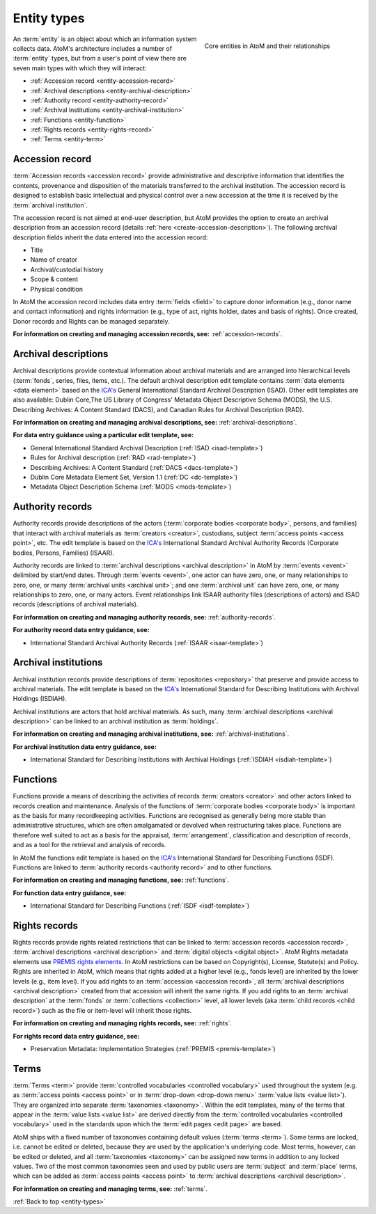 .. _entity-types:

============
Entity types
============

.. figure:: images/core-entity-types.*
   :align: right
   :figwidth: 40%
   :width: 100%
   :alt: Core entities in AtoM and their relationships

   Core entities in AtoM and their relationships



An :term:`entity` is an object about which an information system collects data.
AtoM's architecture includes a number of :term:`entity` types, but from a
user's point of view there are seven main types with which they will interact:

* :ref:`Accession record <entity-accession-record>`
* :ref:`Archival descriptions <entity-archival-description>`
* :ref:`Authority record <entity-authority-record>`
* :ref:`Archival institutions <entity-archival-institution>`
* :ref:`Functions <entity-function>`
* :ref:`Rights records <entity-rights-record>`
* :ref:`Terms <entity-term>`

.. seealso::

   * :ref:`Donors <donors>`
   * :ref:`Page types <page-types>`
   * :ref:`Navigation in AtoM <navigate>`
   * :ref:`Search <search-atom>`
   * :ref:`browse`


.. _entity-accession-record:

Accession record
================

:term:`Accession records <accession record>` provide administrative and
descriptive information that identifies the contents, provenance and
disposition of the materials transferred to the archival institution. The
accession record is designed to establish basic intellectual and physical
control over a new accession at the time it is received by the
:term:`archival institution`.

The accession record is not aimed at end-user description, but AtoM provides
the option to create an archival description from an accession record (details
:ref:`here <create-accession-description>`). The following archival
description fields inherit the data entered into the accession record:

* Title
* Name of creator
* Archival/custodial history
* Scope & content
* Physical condition

In AtoM the accession record includes data entry :term:`fields <field>` to
capture donor information (e.g., donor name and contact information) and
rights information (e.g., type of act, rights holder, dates and basis of
rights). Once created, Donor records and Rights can be managed separately.

**For information on creating and managing accession records, see:**
:ref:`accession-records`.

.. seealso::

   * :ref:`deaccessions`
   * :ref:`Add an accrual <add-accession-accrual>`
   * :ref:`donors`

.. _entity-archival-description:

Archival descriptions
=====================

Archival descriptions provide contextual information about archival materials
and are arranged into hierarchical levels (:term:`fonds`, series, files,
items, etc.). The default archival description edit template contains
:term:`data elements <data element>` based on the `ICA's
<http://www.ica.org/>`__ General International Standard Archival Description
(ISAD). Other edit templates are also available: Dublin Core,The US Library of
Congress' Metadata Object Descriptive Schema (MODS), the U.S. Describing
Archives: A Content Standard (DACS), and Canadian Rules for Archival
Description (RAD).

**For information on creating and managing archival descriptions, see:**
:ref:`archival-descriptions`.

**For data entry guidance using a particular edit template, see:**

* General International Standard Archival Description (:ref:`ISAD
  <isad-template>`)
* Rules for Archival description (:ref:`RAD <rad-template>`)
* Describing Archives: A Content Standard (:ref:`DACS <dacs-template>`)
* Dublin Core Metadata Element Set, Version 1.1 (:ref:`DC <dc-template>`)
* Metadata Object Description Schema (:ref:`MODS <mods-template>`)

.. _entity-authority-record:

Authority records
=================

Authority records provide descriptions of the actors (:term:`corporate bodies
<corporate body>`, persons, and families) that interact with archival
materials as :term:`creators <creator>`, custodians, subject :term:`access
points <access point>`, etc. The edit template is based on the `ICA's
<http://www.ica.org/>`__ International Standard Archival Authority Records
(Corporate bodies, Persons, Families) (ISAAR).

Authority records are linked to :term:`archival descriptions <archival
description>` in AtoM by :term:`events <event>` delimited by start/end dates.
Through :term:`events <event>`, one actor can have zero, one, or many
relationships to zero, one, or many :term:`archival units <archival unit>`;
and one :term:`archival unit` can have zero, one, or many relationships to
zero, one, or many actors. Event relationships link ISAAR authority files
(descriptions of actors) and ISAD records (descriptions of archival
materials).

**For information on creating and managing authority records, see:**
:ref:`authority-records`.

**For authority record data entry guidance, see:**

* International Standard Archival Authority Records (:ref:`ISAAR
  <isaar-template>`)

.. _entity-archival-institution:

Archival institutions
=====================

Archival institution records provide descriptions of :term:`repositories
<repository>` that preserve and provide access to archival materials. The edit
template is based on the `ICA's <http://www.ica.org/>`__ International
Standard for Describing Institutions with Archival Holdings (ISDIAH).

Archival institutions are actors that hold archival materials. As such, many
:term:`archival descriptions <archival description>` can be linked to an
archival institution as :term:`holdings`.

**For information on creating and managing archival institutions, see:**
:ref:`archival-institutions`.

**For archival institution data entry guidance, see:**

* International Standard for Describing Institutions with Archival Holdings
  (:ref:`ISDIAH <isdiah-template>`)

.. _entity-function:

Functions
=========

Functions provide a means of describing the activities of records
:term:`creators <creator>` and other actors linked to records creation and
maintenance. Analysis of the functions of :term:`corporate bodies <corporate
body>` is important as the basis for many recordkeeping activities. Functions
are recognised as generally being more stable than administrative structures,
which are often amalgamated or devolved when restructuring takes place.
Functions are therefore well suited to act as a basis for the appraisal,
:term:`arrangement`, classification and description of records, and as a tool
for the retrieval and analysis of records.

In AtoM the functions edit template is based on the `ICA's
<http://www.ica.org/>`__ International Standard for Describing Functions
(ISDF). Functions are linked to :term:`authority records <authority record>`
and to other functions.

**For information on creating and managing functions, see:**
:ref:`functions`.

**For function data entry guidance, see:**

* International Standard for Describing Functions (:ref:`ISDF
  <isdf-template>`)

.. _entity-rights-record:

Rights records
==============

Rights records provide rights related restrictions that can be linked to
:term:`accession records <accession record>`, :term:`archival descriptions
<archival description>` and :term:`digital objects <digital object>`. AtoM
Rights metadata elements use `PREMIS rights elements
<http://www.loc.gov/standards/premis/>`__. In AtoM restrictions can be based
on Copyright(s), License, Statute(s) and Policy. Rights are inherited in AtoM,
which means that rights added at a higher level (e.g., fonds level) are
inherited by the lower levels (e.g., item level). If you add rights to an
:term:`accession <accession record>`, all :term:`archival descriptions
<archival description>` created from that accession will inherit the same
rights. If you add rights to an :term:`archival description` at the
:term:`fonds` or :term:`collections <collection>` level, all lower levels (aka
:term:`child records <child record>`) such as the file or item-level will
inherit those rights.

**For information on creating and managing rights records, see:**
:ref:`rights`.

**For rights record data entry guidance, see:**

* Preservation Metadata: Implementation Strategies (:ref:`PREMIS
  <premis-template>`)

.. _entity-term:

Terms
=====

:term:`Terms <term>` provide :term:`controlled vocabularies <controlled
vocabulary>` used throughout the system (e.g. as :term:`access points <access
point>` or in :term:`drop-down <drop-down menu>` :term:`value lists <value
list>`). They are organized into separate :term:`taxonomies <taxonomy>`.
Within the edit templates, many of the terms that appear in the :term:`value
lists <value list>` are derived directly from the :term:`controlled
vocabularies <controlled vocabulary>` used in the standards upon which the
:term:`edit pages <edit page>` are based.

AtoM ships with a fixed number of taxonomies containing default values
(:term:`terms <term>`). Some terms are locked, i.e. cannot be edited or
deleted, because they are used by the application's underlying code. Most
terms, however, can be edited or deleted, and all :term:`taxonomies
<taxonomy>` can be assigned new terms in addition to any locked values. Two
of the most common taxonomies seen and used by public users are
:term:`subject` and :term:`place` terms, which can be added as :term:`access
points <access point>` to :term:`archival descriptions <archival
description>`.

**For information on creating and managing terms, see:**
:ref:`terms`.

.. seealso::

   * :ref:`term-name-vs-subject`

:ref:`Back to top <entity-types>`

